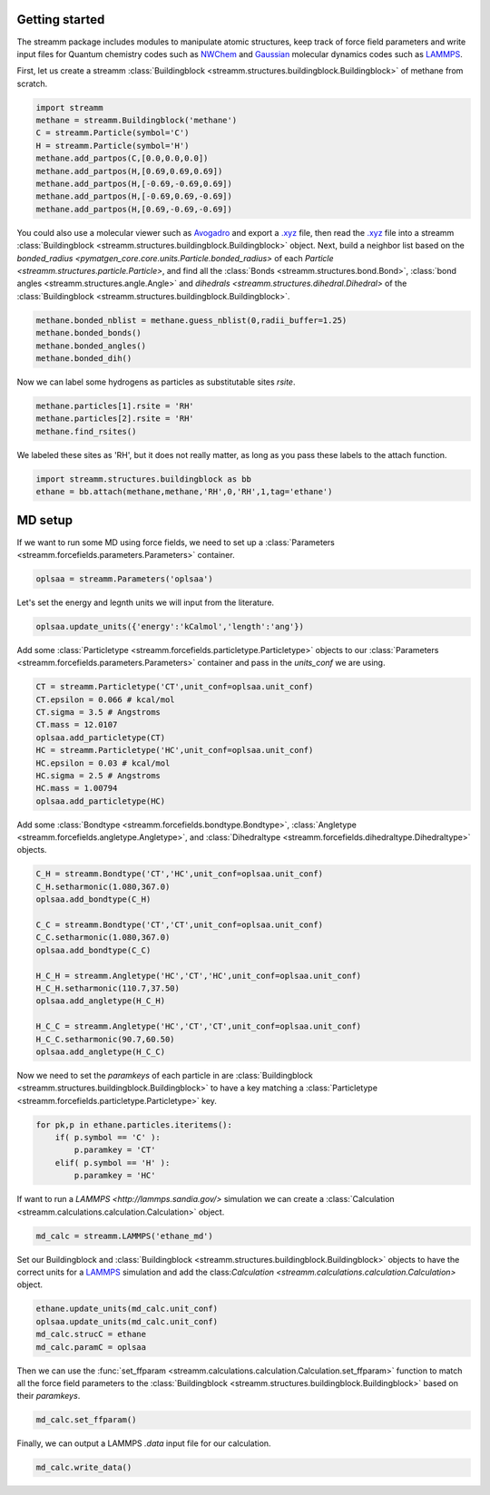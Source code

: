 .. _getting_started:

Getting started
***************

.. TODO ::
    
    Add unit_conf
    

The streamm package includes modules to manipulate atomic structures,
keep track of force field parameters and write input
files for Quantum chemistry codes such as
`NWChem <http://www.nwchem-sw.org/index.php/Main_Page>`_
and `Gaussian <http://gaussian.com/>`_ molecular dynamics codes
such as `LAMMPS <http://lammps.sandia.gov/>`_.


First, let us create a
streamm :class:`Buildingblock <streamm.structures.buildingblock.Buildingblock>`
of methane from scratch.

.. code :: python 

    import streamm
    methane = streamm.Buildingblock('methane')
    C = streamm.Particle(symbol='C')
    H = streamm.Particle(symbol='H')
    methane.add_partpos(C,[0.0,0.0,0.0])
    methane.add_partpos(H,[0.69,0.69,0.69])
    methane.add_partpos(H,[-0.69,-0.69,0.69])
    methane.add_partpos(H,[-0.69,0.69,-0.69])
    methane.add_partpos(H,[0.69,-0.69,-0.69])

You could also use a molecular viewer such as `Avogadro <https://avogadro.cc/>`_
and export a `.xyz <https://www.cgl.ucsf.edu/chimera/docs/UsersGuide/xyz.html>`_ file,
then read the `.xyz <https://www.cgl.ucsf.edu/chimera/docs/UsersGuide/xyz.html>`_
file into a streamm :class:`Buildingblock <streamm.structures.buildingblock.Buildingblock>`  object.
Next, build a neighbor list based on
the `bonded_radius <pymatgen_core.core.units.Particle.bonded_radius>`
of each `Particle <streamm.structures.particle.Particle>`,
and find all the :class:`Bonds <streamm.structures.bond.Bond>`,
:class:`bond angles <streamm.structures.angle.Angle>` and
`dihedrals <streamm.structures.dihedral.Dihedral>` of
the :class:`Buildingblock <streamm.structures.buildingblock.Buildingblock>`. 
    
.. code :: python 
 
    methane.bonded_nblist = methane.guess_nblist(0,radii_buffer=1.25)
    methane.bonded_bonds()
    methane.bonded_angles()
    methane.bonded_dih()
    
Now we can label some hydrogens as particles as substitutable sites `rsite`.

.. code :: python 

    methane.particles[1].rsite = 'RH'
    methane.particles[2].rsite = 'RH'
    methane.find_rsites()

We labeled these sites as 'RH', but it does not really matter, as long as you pass these labels to the attach function.

.. code :: python 

    import streamm.structures.buildingblock as bb
    ethane = bb.attach(methane,methane,'RH',0,'RH',1,tag='ethane')


MD setup
********

If we want to run some MD using force fields, we need to set up a :class:`Parameters <streamm.forcefields.parameters.Parameters>` container.

.. code :: python 

    oplsaa = streamm.Parameters('oplsaa')

Let's set the energy and legnth units we will input from the literature.

.. code :: python 

    oplsaa.update_units({'energy':'kCalmol','length':'ang'})
    
Add some :class:`Particletype <streamm.forcefields.particletype.Particletype>` objects
to our :class:`Parameters <streamm.forcefields.parameters.Parameters>`
container and pass in the `units_conf` we are using.

.. code :: python 
    
    CT = streamm.Particletype('CT',unit_conf=oplsaa.unit_conf)
    CT.epsilon = 0.066 # kcal/mol
    CT.sigma = 3.5 # Angstroms 
    CT.mass = 12.0107
    oplsaa.add_particletype(CT)
    HC = streamm.Particletype('HC',unit_conf=oplsaa.unit_conf)
    HC.epsilon = 0.03 # kcal/mol
    HC.sigma = 2.5 # Angstroms 
    HC.mass = 1.00794
    oplsaa.add_particletype(HC)

Add some :class:`Bondtype <streamm.forcefields.bondtype.Bondtype>`,
:class:`Angletype <streamm.forcefields.angletype.Angletype>`, and 
:class:`Dihedraltype <streamm.forcefields.dihedraltype.Dihedraltype>` objects.

.. code :: python 
    
    C_H = streamm.Bondtype('CT','HC',unit_conf=oplsaa.unit_conf)
    C_H.setharmonic(1.080,367.0)
    oplsaa.add_bondtype(C_H)
    
    C_C = streamm.Bondtype('CT','CT',unit_conf=oplsaa.unit_conf)
    C_C.setharmonic(1.080,367.0)
    oplsaa.add_bondtype(C_C)
    
    H_C_H = streamm.Angletype('HC','CT','HC',unit_conf=oplsaa.unit_conf)
    H_C_H.setharmonic(110.7,37.50)
    oplsaa.add_angletype(H_C_H)
    
    H_C_C = streamm.Angletype('HC','CT','CT',unit_conf=oplsaa.unit_conf)
    H_C_C.setharmonic(90.7,60.50)
    oplsaa.add_angletype(H_C_C)

Now we need to set the `paramkeys` of each particle in
are :class:`Buildingblock <streamm.structures.buildingblock.Buildingblock>`
to have a key matching a :class:`Particletype <streamm.forcefields.particletype.Particletype>` key.

.. code:: python

    for pk,p in ethane.particles.iteritems():
        if( p.symbol == 'C' ):
            p.paramkey = 'CT'
        elif( p.symbol == 'H' ):
            p.paramkey = 'HC' 

If want to run a `LAMMPS <http://lammps.sandia.gov/>` simulation we can create
a :class:`Calculation <streamm.calculations.calculation.Calculation>` object. 

.. code:: python


    md_calc = streamm.LAMMPS('ethane_md')
    
Set our Buildingblock and :class:`Buildingblock <streamm.structures.buildingblock.Buildingblock>`
objects to have the correct units for a `LAMMPS <http://lammps.sandia.gov/>`_
simulation and add the class:`Calculation <streamm.calculations.calculation.Calculation>` object.

.. code :: python 
    
    ethane.update_units(md_calc.unit_conf)
    oplsaa.update_units(md_calc.unit_conf)
    md_calc.strucC = ethane
    md_calc.paramC = oplsaa

Then we can use the :func:`set_ffparam <streamm.calculations.calculation.Calculation.set_ffparam>` function to match all the force field
parameters to the :class:`Buildingblock <streamm.structures.buildingblock.Buildingblock>`  based on their `paramkeys`.

.. code :: python 

    md_calc.set_ffparam()
        
Finally, we can output a LAMMPS `.data` input file for our calculation.

.. code :: python 

    md_calc.write_data()
    




